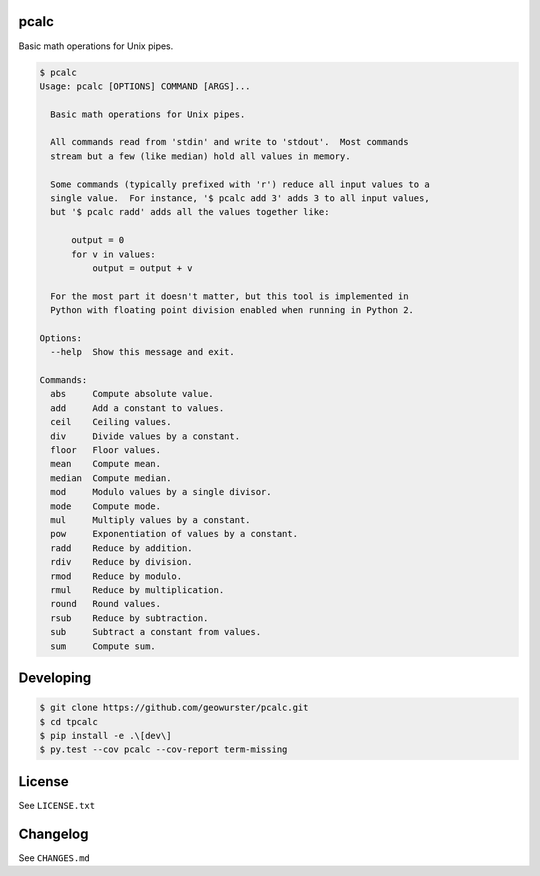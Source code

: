 pcalc
=====

Basic math operations for Unix pipes.


.. image:: https://travis-ci.org/geowurster/pcalc.svg?branch=master
    :target: https://travis-ci.org/geowurster/pcalc?branch=master

.. image:: https://coveralls.io/repos/geowurster/pcalc/badge.svg?branch=master
    :target: https://coveralls.io/r/geowurster/pcalc?branch=master


.. code-block:: console

    $ pcalc
    Usage: pcalc [OPTIONS] COMMAND [ARGS]...

      Basic math operations for Unix pipes.

      All commands read from 'stdin' and write to 'stdout'.  Most commands
      stream but a few (like median) hold all values in memory.

      Some commands (typically prefixed with 'r') reduce all input values to a
      single value.  For instance, '$ pcalc add 3' adds 3 to all input values,
      but '$ pcalc radd' adds all the values together like:

          output = 0
          for v in values:
              output = output + v

      For the most part it doesn't matter, but this tool is implemented in
      Python with floating point division enabled when running in Python 2.

    Options:
      --help  Show this message and exit.

    Commands:
      abs     Compute absolute value.
      add     Add a constant to values.
      ceil    Ceiling values.
      div     Divide values by a constant.
      floor   Floor values.
      mean    Compute mean.
      median  Compute median.
      mod     Modulo values by a single divisor.
      mode    Compute mode.
      mul     Multiply values by a constant.
      pow     Exponentiation of values by a constant.
      radd    Reduce by addition.
      rdiv    Reduce by division.
      rmod    Reduce by modulo.
      rmul    Reduce by multiplication.
      round   Round values.
      rsub    Reduce by subtraction.
      sub     Subtract a constant from values.
      sum     Compute sum.


Developing
==========

.. code-block:: console

    $ git clone https://github.com/geowurster/pcalc.git
    $ cd tpcalc
    $ pip install -e .\[dev\]
    $ py.test --cov pcalc --cov-report term-missing


License
=======

See ``LICENSE.txt``


Changelog
=========

See ``CHANGES.md``
